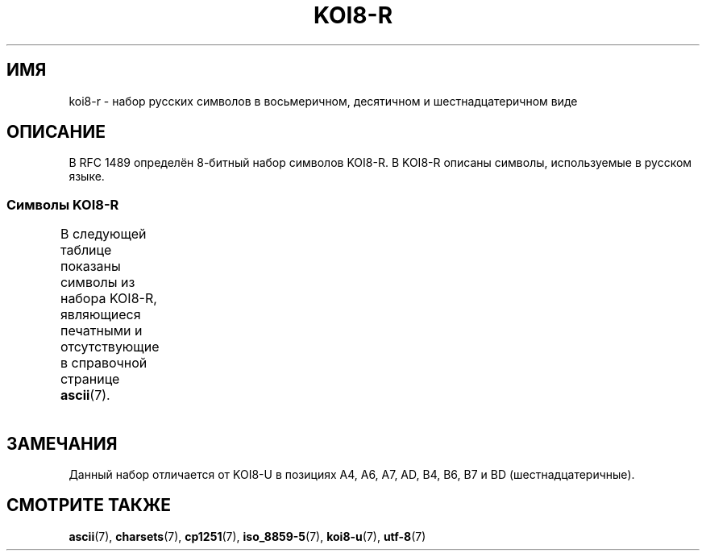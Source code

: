 .\" -*- mode: troff; coding: UTF-8 -*-
'\" t -*- coding: UTF-8 -*-
.\" Copyright 2001      Alexey Mahotkin <alexm@hsys.msk.ru>
.\"
.\" %%%LICENSE_START(GPLv2+_DOC_FULL)
.\" This is free documentation; you can redistribute it and/or
.\" modify it under the terms of the GNU General Public License as
.\" published by the Free Software Foundation; either version 2 of
.\" the License, or (at your option) any later version.
.\"
.\" The GNU General Public License's references to "object code"
.\" and "executables" are to be interpreted as the output of any
.\" document formatting or typesetting system, including
.\" intermediate and printed output.
.\"
.\" This manual is distributed in the hope that it will be useful,
.\" but WITHOUT ANY WARRANTY; without even the implied warranty of
.\" MERCHANTABILITY or FITNESS FOR A PARTICULAR PURPOSE.  See the
.\" GNU General Public License for more details.
.\"
.\" You should have received a copy of the GNU General Public
.\" License along with this manual; if not, see
.\" <http://www.gnu.org/licenses/>.
.\" %%%LICENSE_END
.\"
.\"*******************************************************************
.\"
.\" This file was generated with po4a. Translate the source file.
.\"
.\"*******************************************************************
.TH KOI8\-R 7 2016\-07\-17 Linux "Руководство программиста Linux"
.SH ИМЯ
koi8\-r \- набор русских символов в восьмеричном, десятичном и
шестнадцатеричном виде
.SH ОПИСАНИЕ
В RFC\ 1489 определён 8\-битный набор символов KOI8\-R. В KOI8\-R описаны
символы, используемые в русском языке.
.SS "Символы KOI8\-R"
В следующей таблице показаны символы из набора KOI8\-R, являющиеся печатными
и отсутствующие в справочной странице \fBascii\fP(7).
.TS
l l l c lp-1.
Вос	Дес	Шес	Симв	Описание
_
200	128	80	─	ОДИНАРНАЯ ГОРИЗОНТАЛЬНАЯ ЛИНИЯ
201	129	81	│	ОДИНАРНАЯ ВЕРТИКАЛЬНАЯ ЛИНИЯ
202	130	82	┌	ОДИНАРНАЯ УГЛОВАЯ ЛИНИЯ ВНИЗ И НАПРАВО
203	131	83	┐	ОДИНАРНАЯ УГЛОВАЯ ЛИНИЯ ВНИЗ И НАЛЕВО
204	132	84	└	ОДИНАРНАЯ УГЛОВАЯ ЛИНИЯ ВВЕРХ И НАПРАВО
205	133	85	┘	ОДИНАРНАЯ УГЛОВАЯ ЛИНИЯ ВВЕРХ И НАЛЕВО
206	134	86	├	ОДИНАРНАЯ ВЕРТИКАЛЬНАЯ ЛИНИЯ С ЛИНИЕЙ ВПРАВО
207	135	87	┤	ОДИНАРНАЯ ВЕРТИКАЛЬНАЯ ЛИНИЯ С ЛИНИЕЙ ВЛЕВО
210	136	88	┬	ОДИНАРНАЯ ГОРИЗОНТАЛЬНАЯ ЛИНИЯ С ЛИНИЕЙ ВНИЗ
211	137	89	┴	ОДИНАРНАЯ ГОРИЗОНТАЛЬНАЯ ЛИНИЯ С ЛИНИЕЙ ВВЕРХ
212	138	8A	┼	ОДИНАРНАЯ ГОРИЗОНТАЛЬНАЯ ЛИНИЯ С
				ОДИНАРНОЙ ВЕРТИКАЛЬНОЙ ЛИНИЕЙ
213	139	8B	▀	ПОЛОВИНА ПРЯМОУГОЛЬНИКА ВВЕРХУ
214	140	8C	▄	ПОЛОВИНА ПРЯМОУГОЛЬНИКА ВНИЗУ
215	141	8D	█	ПОЛНЫЙ ПРЯМОУГОЛЬНИК
216	142	8E	▌	ПОЛОВИНА ПРЯМОУГОЛЬНИКА СЛЕВА
217	143	8F	▐	ПОЛОВИНА ПРЯМОУГОЛЬНИКА СПРАВА
220	144	90	░	ЛЁГКОЕ ЗАПОЛНЕНИЕ
221	145	91	▒	СРЕДНЕЕ ЗАПОЛНЕНИЕ
222	146	92	▓	ТЁМНОЕ ЗАПОЛНЕНИЕ
223	147	93	⌠	ВЕРХНЯЯ ПОЛОВИНА ИНТЕГРАЛА
224	148	94	■	ЧЁРНЫЙ КВАДРАТ
225	149	95	∙	МЕТКА В ЦЕНТРЕ
226	150	96	√	КВАДРАТНЫЙ КОРЕНЬ
227	151	97	≈	ПРИМЕРНО РАВНО
230	152	98	≤	МЕНЬШЕ ИЛИ РАВНО
231	153	99	≥	БОЛЬШЕ ИЛИ РАВНО
232	154	9A	\ 	НЕРАЗРЫВНЫЙ ПРОБЕЛ
233	155	9B	⌡	НИЖНЯЯ ЧАСТЬ ИНТЕГРАЛА
234	156	9C	°	ЗНАК ГРАДУСА
235	157	9D	²	ЦИФРА ДВА ВВЕРХУ МЕЛКИМ ШРИФТОМ
236	158	9E	·	ТОЧКА В ЦЕНТРЕ
237	159	9F	÷	ЗНАК ДЕЛЕНИЯ
240	160	A0	═	ДВОЙНАЯ ГОРИЗОНТАЛЬНАЯ ЛИНИЯ
241	161	A1	║	ДВОЙНАЯ ВЕРТИКАЛЬНАЯ ЛИНИЯ
242	162	A2	╒	ДВОЙНАЯ ЛИНИЯ ВПРАВО И ОДИНАРНАЯ ЛИНИЯ ВНИЗ
243	163	A3	ё	КИРИЛЛИЧЕСКАЯ СТРОЧНАЯ БУКВА ё
244	164	A4	╓	ДВОЙНАЯ ЛИНИЯ ВНИЗ И ОДИНАРНАЯ ЛИНИЯ ВПРАВО
245	165	A5	╔	ДВОЙНАЯ ЛИНИЯ ВНИЗ И ВПРАВО
246	166	A6	╕	ОДИНАРНАЯ ЛИНИЯ ВНИЗ И ДВОЙНАЯ ЛИНИЯ ВЛЕВО
247	167	A7	╖	ДВОЙНАЯ ЛИНИЯ ВНИЗ И ОДИНАРНАЯ ЛИНИЯ ВЛЕВО
250	168	A8	╗	ДВОЙНАЯ ЛИНИЯ ВНИЗ И ВЛЕВО
251	169	A9	╘	ОДИНАРНАЯ ЛИНИЯ ВВЕРХ И ДВОЙНАЯ ЛИНИЯ ВПРАВО
252	170	AA	╙	ДВОЙНАЯ ЛИНИЯ ВВЕРХ И ОДИНАРНАЯ ЛИНИЯ ВПРАВО
253	171	AB	╚	ДВОЙНАЯ ЛИНИЯ ВВЕРХ И ВПРАВО
254	172	AC	╛	ОДИНАРНАЯ ЛИНИЯ ВВЕРХ И ДВОЙНАЯ ЛИНИЯ ВЛЕВО
255	173	AD	╜	ДВОЙНАЯ ЛИНИЯ ВВЕРХ И ОДИНАРНАЯ ЛИНИЯ ВЛЕВО
256	174	AE	╝	ДВОЙНАЯ ЛИНИЯ ВВЕРХ И ВЛЕВО
257	175	AF	╞	ОДИНАРНАЯ ВЕРТИКАЛЬНАЯ ЛИНИЯ И
				ДВОЙНАЯ ЛИНИЯ ВПРАВО
260	176	B0	╟	ДВОЙНАЯ ВЕРТИКАЛЬНАЯ ЛИНИЯ И
				ОДИНАРНАЯ ЛИНИЯ ВПРАВО
261	177	B1	╠	ДВОЙНАЯ ВЕРТИКАЛЬНАЯ ЛИНИЯ И
				ДВОЙНАЯ ЛИНИЯ ВПРАВО
262	178	B2	╡	ОДИНАРНАЯ ВЕРТИКАЛЬНАЯ ЛИНИЯ И
				ДВОЙНАЯ ЛИНИЯ ВЛЕВО
263	179	B3	Ё	КИРИЛЛИЧЕСКАЯ ПРОПИСНАЯ БУКВА Ё
264	180	B4	╢	ДВОЙНАЯ ВЕРТИКАЛЬНАЯ ЛИНИЯ И
				ОДИНАРНАЯ ЛИНИЯ ВЛЕВО
265	181	B5	╣	ДВОЙНАЯ ВЕРТИКАЛЬНАЯ ЛИНИЯ И ДВОЙНАЯ ЛИНИЯ ВЛЕВО
266	182	B6	╤	ДВОЙНАЯ ГОРИЗОНТАЛЬНАЯ ЛИНИЯ И
				ОДИНАРНАЯ ЛИНИЯ ВНИЗ
267	183	B7	╥	ОДИНАРНАЯ ГОРИЗОНТАЛЬНАЯ ЛИНИЯ И
				ДВОЙНАЯ ЛИНИЯ ВНИЗ
270	184	B8	╦	ДВОЙНАЯ ГОРИЗОНТАЛЬНАЯ ЛИНИЯ И ЛИНИЯ ВНИЗ
271	185	B9	╧	ДВОЙНАЯ ГОРИЗОНТАЛЬНАЯ ЛИНИЯ И
				ОДИНАРНАЯ ЛИНИЯ ВВЕРХ
272	186	BA	╨	ОДИНАРНАЯ ГОРИЗОНТАЛЬНАЯ ЛИНИЯ И
				ДВОЙНАЯ ЛИНИЯ ВВЕРХ
273	187	BB	╩	ДВОЙНАЯ ГОРИЗОНТАЛЬНАЯ ЛИНИЯ И
				ДВОЙНАЯ ЛИНИЯ ВВЕРХ
274	188	BC	╪	T{
ОДИНАРНАЯ ВЕРТИКАЛЬНАЯ ЛИНИЯ
.br
И ДВОЙНАЯ ГОРИЗОНТАЛЬНАЯ ЛИНИЯ
T}
275	189	BD	╫	T{
ДВОЙНАЯ ВЕРТИКАЛЬНАЯ ЛИНИЯ
.br
И ОДИНАРНАЯ ГОРИЗОНТАЛЬНАЯ ЛИНИЯ
T}
276	190	BE	╬	ДВОЙНАЯ ВЕРТИКАЛЬНАЯ ЛИНИЯ И
				ДВОЙНАЯ ГОРИЗОНТАЛЬНАЯ ЛИНИЯ
277	191	BF	©	ЗНАК ОХРАНЫ АВТОРСКОГО ПРАВА
300	192	C0	ю	КИРИЛЛИЧЕСКАЯ СТРОЧНАЯ БУКВА ю
301	193	C1	а	КИРИЛЛИЧЕСКАЯ СТРОЧНАЯ БУКВА а
302	194	C2	б	КИРИЛЛИЧЕСКАЯ СТРОЧНАЯ БУКВА б
303	195	C3	ц	КИРИЛЛИЧЕСКАЯ СТРОЧНАЯ БУКВА ц
304	196	C4	д	КИРИЛЛИЧЕСКАЯ СТРОЧНАЯ БУКВА д
305	197	C5	е	КИРИЛЛИЧЕСКАЯ СТРОЧНАЯ БУКВА е
306	198	C6	ф	КИРИЛЛИЧЕСКАЯ СТРОЧНАЯ БУКВА ф
307	199	C7	г	КИРИЛЛИЧЕСКАЯ СТРОЧНАЯ БУКВА г
310	200	C8	х	КИРИЛЛИЧЕСКАЯ СТРОЧНАЯ БУКВА х
311	201	C9	и	КИРИЛЛИЧЕСКАЯ СТРОЧНАЯ БУКВА и
312	202	CA	й	КИРИЛЛИЧЕСКАЯ СТРОЧНАЯ БУКВА й
313	203	CB	к	КИРИЛЛИЧЕСКАЯ СТРОЧНАЯ БУКВА к
314	204	CC	л	КИРИЛЛИЧЕСКАЯ СТРОЧНАЯ БУКВА л
315	205	CD	м	КИРИЛЛИЧЕСКАЯ СТРОЧНАЯ БУКВА м
316	206	CE	н	КИРИЛЛИЧЕСКАЯ СТРОЧНАЯ БУКВА н
317	207	CF	о	КИРИЛЛИЧЕСКАЯ СТРОЧНАЯ БУКВА о
320	208	D0	п	КИРИЛЛИЧЕСКАЯ СТРОЧНАЯ БУКВА п
321	209	D1	я	КИРИЛЛИЧЕСКАЯ СТРОЧНАЯ БУКВА я
322	210	D2	р	КИРИЛЛИЧЕСКАЯ СТРОЧНАЯ БУКВА р
323	211	D3	с	КИРИЛЛИЧЕСКАЯ СТРОЧНАЯ БУКВА с
324	212	D4	т	КИРИЛЛИЧЕСКАЯ СТРОЧНАЯ БУКВА т
325	213	D5	у	КИРИЛЛИЧЕСКАЯ СТРОЧНАЯ БУКВА у
326	214	D6	ж	КИРИЛЛИЧЕСКАЯ СТРОЧНАЯ БУКВА ж
327	215	D7	в	КИРИЛЛИЧЕСКАЯ СТРОЧНАЯ БУКВА в
330	216	D8	ь	КИРИЛЛИЧЕСКАЯ СТРОЧНАЯ БУКВА ь
331	217	D9	ы	КИРИЛЛИЧЕСКАЯ СТРОЧНАЯ БУКВА ы
332	218	DA	з	КИРИЛЛИЧЕСКАЯ СТРОЧНАЯ БУКВА з
333	219	DB	ш	КИРИЛЛИЧЕСКАЯ СТРОЧНАЯ БУКВА ш
334	220	DC	э	КИРИЛЛИЧЕСКАЯ СТРОЧНАЯ БУКВА э
335	221	DD	щ	КИРИЛЛИЧЕСКАЯ СТРОЧНАЯ БУКВА щ
336	222	DE	ч	КИРИЛЛИЧЕСКАЯ СТРОЧНАЯ БУКВА ч
337	223	DF	ъ	КИРИЛЛИЧЕСКАЯ СТРОЧНАЯ БУКВА ъ
340	224	E0	Ю	КИРИЛЛИЧЕСКАЯ ПРОПИСНАЯ БУКВА Ю
341	225	E1	А	КИРИЛЛИЧЕСКАЯ ПРОПИСНАЯ БУКВА А
342	226	E2	Б	КИРИЛЛИЧЕСКАЯ ПРОПИСНАЯ БУКВА Б
343	227	E3	Ц	КИРИЛЛИЧЕСКАЯ ПРОПИСНАЯ БУКВА Ц
344	228	E4	Д	КИРИЛЛИЧЕСКАЯ ПРОПИСНАЯ БУКВА Д
345	229	E5	Е	КИРИЛЛИЧЕСКАЯ ПРОПИСНАЯ БУКВА Е
346	230	E6	Ф	КИРИЛЛИЧЕСКАЯ ПРОПИСНАЯ БУКВА Ф
347	231	E7	Г	КИРИЛЛИЧЕСКАЯ ПРОПИСНАЯ БУКВА Г
350	232	E8	Х	КИРИЛЛИЧЕСКАЯ ПРОПИСНАЯ БУКВА Х
351	233	E9	И	КИРИЛЛИЧЕСКАЯ ПРОПИСНАЯ БУКВА И
352	234	EA	Й	КИРИЛЛИЧЕСКАЯ ПРОПИСНАЯ БУКВА Й
353	235	EB	К	КИРИЛЛИЧЕСКАЯ ПРОПИСНАЯ БУКВА К
354	236	EC	Л	КИРИЛЛИЧЕСКАЯ ПРОПИСНАЯ БУКВА Л
355	237	ED	М	КИРИЛЛИЧЕСКАЯ ПРОПИСНАЯ БУКВА М
356	238	EE	Н	КИРИЛЛИЧЕСКАЯ ПРОПИСНАЯ БУКВА Н
357	239	EF	О	КИРИЛЛИЧЕСКАЯ ПРОПИСНАЯ БУКВА О
360	240	F0	П	КИРИЛЛИЧЕСКАЯ ПРОПИСНАЯ БУКВА П
361	241	F1	Я	КИРИЛЛИЧЕСКАЯ ПРОПИСНАЯ БУКВА Я
362	242	F2	Р	КИРИЛЛИЧЕСКАЯ ПРОПИСНАЯ БУКВА Р
363	243	F3	С	КИРИЛЛИЧЕСКАЯ ПРОПИСНАЯ БУКВА С
364	244	F4	Т	КИРИЛЛИЧЕСКАЯ ПРОПИСНАЯ БУКВА Т
365	245	F5	У	КИРИЛЛИЧЕСКАЯ ПРОПИСНАЯ БУКВА У
366	246	F6	Ж	КИРИЛЛИЧЕСКАЯ ПРОПИСНАЯ БУКВА Ж
367	247	F7	В	КИРИЛЛИЧЕСКАЯ ПРОПИСНАЯ БУКВА В
370	248	F8	Ь	КИРИЛЛИЧЕСКАЯ ПРОПИСНАЯ БУКВА Ь
371	249	F9	Ы	КИРИЛЛИЧЕСКАЯ ПРОПИСНАЯ БУКВА Ы
372	250	FA	З	КИРИЛЛИЧЕСКАЯ ПРОПИСНАЯ БУКВА З
373	251	FB	Ш	КИРИЛЛИЧЕСКАЯ ПРОПИСНАЯ БУКВА Ш
374	252	FC	Э	КИРИЛЛИЧЕСКАЯ ПРОПИСНАЯ БУКВА Э
375	253	FD	Щ	КИРИЛЛИЧЕСКАЯ ПРОПИСНАЯ БУКВА Щ
376	254	FE	Ч	КИРИЛЛИЧЕСКАЯ ПРОПИСНАЯ БУКВА Ч
377	255	FF	Ъ	КИРИЛЛИЧЕСКАЯ ПРОПИСНАЯ БУКВА Ъ
.TE
.SH ЗАМЕЧАНИЯ
Данный набор отличается от KOI8\-U в позициях A4, A6, A7, AD, B4, B6, B7 и BD
(шестнадцатеричные).
.SH "СМОТРИТЕ ТАКЖЕ"
\fBascii\fP(7), \fBcharsets\fP(7), \fBcp1251\fP(7), \fBiso_8859\-5\fP(7), \fBkoi8\-u\fP(7),
\fButf\-8\fP(7)
